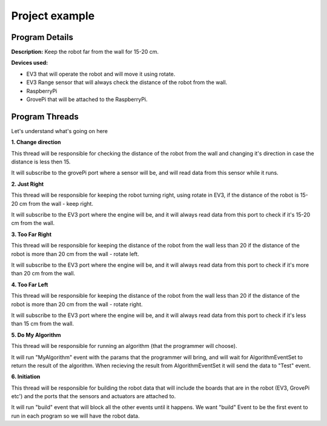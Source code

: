 .. _exampels:

Project example
================

.. code-block:: javascript
  :linenos:

  var allEventsButBuildEventSet = bp.EventSet("Block all for build", function (e) {
      return !e.name.equals("Build");
  });

  var dataEventSet = bp.EventSet("", function (e) {
      return e.name.equals("GetSensorsData");
  });

  var AlgorithmEventSet = bp.EventSet("", function (e) {
      return e.name.equals("GetAlgorithmResult");
  });

  var direction = 1;

  bp.registerBThread("Do Something with Data", function () {
      bp.sync({request: bp.Event("Subscribe", {"GrovePi": ["D2", "D4"]})});

      while (true) {
          var e = bp.sync({waitFor: dataEventSet});
          var data = JSON.parse(e.data);
          var distance  = data.GrovePi._1.D4;
          if (distance < 15){
              direction = -1 * direction ;
          }
      }
  });

  bp.registerBThread("Just Right", function () {
      bp.sync({request: bp.Event("Subscribe", {"EV3": ["2"]})});

      while (true) {
          var e = bp.sync({waitFor: dataEventSet});
          var data = JSON.parse(e.data);
          var distance  = data.EV3._1._2;
          if (distance > 15 && distance < 20){
              bp.sync({request: bp.Event("Rotate", {"EV3": {"B": 60, "C": 60, "speed": 15}})});
          }
      }
  });

  bp.registerBThread("Too Far Right", function () {
      bp.sync({request: bp.Event("Subscribe", {"EV3": ["2"]})});

      while (true) {
          var e = bp.sync({waitFor: dataEventSet});
          var data = JSON.parse(e.data);
          var distance  = data.EV3._1._2;
          if (distance > 20){
              bp.sync({request: bp.Event("Rotate", {"EV3": {"B": 30, "C": 60, "speed": 15}})});
          }
      }
  });

  bp.registerBThread("Too Far Left", function () {
      bp.sync({request: bp.Event("Subscribe", {"EV3": ["2"]})});

      while (true) {
          var e = bp.sync({waitFor: dataEventSet});
          var data = JSON.parse(e.data);
          var distance  = data.EV3._1._2;
          if (distance < 15){
              bp.sync({request: bp.Event("Rotate", {"EV3": {"B": 60, "C": 30, "speed": 15}})});
          }
      }
  });

  bp.registerBThread("Do My Algorithm", function () {
      bp.sync({request: bp.Event("MyAlgorithm", {"EV3": {1: {"Param1": 10, "Param2": {"Param2_1" : "Hello"}}}, "GrovePi": {2: {"Param3": 100}}})});
      var e = bp.sync({waitFor: AlgorithmEventSet});
      var data = JSON.parse(e.data);
      bp.sync({request: bp.Event("Test", data)});
  });

  bp.registerBThread("Initiation", function () {
      bp.sync({
          block: allEventsButBuildEventSet, request: bp.Event("Build",
              {
                  "EV3":
                      [{
                          "Name": "EV3_1",
                          "Port": "rfcomm0",
                          "2": {"Name": "UV3"}
                      }]
                  ,
                  "GrovePi":
                      [{
                          "Name": "GrovePi1",
                          "A0": {"Name": "", "Device": ""},
                          "A1": "",
                          "A2": "",
                          "D2": {"Name": "MyLed", "Device": "Led"},
                          "D3": "",
                          "D4": {"Name": "UV", "Device": "Ultrasonic"},
                          "D5": "",
                          "D6": "",
                          "D7": "",
                          "D8": "Led"
                      }]
              }
          )
      })
  });

Program Details
------------------

**Description:** Keep the robot far from the wall for 15-20 cm.

**Devices used:**

- EV3 that will operate the robot and will move it using rotate.

- EV3 Range sensor that will always check the distance of the robot from the wall.

- RaspberryPi

- GrovePi that will be attached to the RaspberryPi.

Program Threads
----------------

Let's understand what's going on here

**1. Change direction**

.. code-block:: javascript
  :lineno-start: 15
  :linenos:

  bp.registerBThread("Change direction", function () {
      bp.sync({request: bp.Event("Subscribe", {"GrovePi": ["D2", "D4"]})});

      while (true) {
          var e = bp.sync({waitFor: dataEventSet});
          var data = JSON.parse(e.data);
          var distance  = data.GrovePi._1.D4;
          if (distance < 15){
              direction = -1 * direction ;
          }
      }
  });

This thread will be responsible for checking the distance of the robot from the
wall and changing it's direction in case the distance is less then 15.

It will subscribe to the grovePi port where a sensor will be,
and will read data from this sensor while it runs.


**2. Just Right**

.. code-block:: javascript
  :lineno-start: 28
  :linenos:

  bp.registerBThread("Just Right", function () {
      bp.sync({request: bp.Event("Subscribe", {"EV3": ["2"]})});

      while (true) {
          var e = bp.sync({waitFor: dataEventSet});
          var data = JSON.parse(e.data);
          var distance  = data.EV3._1._2;
          if (distance > 15 && distance < 20){
              bp.sync({request: bp.Event("Rotate", {"EV3": {"B": 60, "C": 60, "speed": 15}})});
          }
      }
  });

This thread will be responsible for keeping the robot turning right, using rotate in EV3,
if the distance of the robot is 15-20 cm from the wall - keep right.

It will subscribe to the EV3 port where the engine will be,
and it will always read data from this port to check if it's 15-20 cm from the wall.


**3. Too Far Right**

.. code-block:: javascript
  :lineno-start: 41
  :linenos:

  bp.registerBThread("Too Far Right", function () {
      bp.sync({request: bp.Event("Subscribe", {"EV3": ["2"]})});

      while (true) {
          var e = bp.sync({waitFor: dataEventSet});
          var data = JSON.parse(e.data);
          var distance  = data.EV3._1._2;
          if (distance > 20){
              bp.sync({request: bp.Event("Rotate", {"EV3": {"B": 30, "C": 60, "speed": 15}})});
          }
      }
  });

This thread will be responsible for keeping the distance of the robot from the wall less than 20
if the distance of the robot is more than 20 cm from the wall - rotate left.

It will subscribe to the EV3 port where the engine will be,
and it will always read data from this port to check if it's more than 20 cm from the wall.



**4. Too Far Left**

.. code-block:: javascript
  :lineno-start: 54
  :linenos:

  bp.registerBThread("Too Far Left", function () {
      bp.sync({request: bp.Event("Subscribe", {"EV3": ["2"]})});

      while (true) {
          var e = bp.sync({waitFor: dataEventSet});
          var data = JSON.parse(e.data);
          var distance  = data.EV3._1._2;
          if (distance < 15){
              bp.sync({request: bp.Event("Rotate", {"EV3": {"B": 60, "C": 30, "speed": 15}})});
          }
      }
  });

This thread will be responsible for keeping the distance of the robot from the wall less than 20
if the distance of the robot is more than 20 cm from the wall - rotate right.

It will subscribe to the EV3 port where the engine will be,
and it will always read data from this port to check if it's less than 15 cm from the wall.


**5. Do My Algorithm**

.. code-block:: javascript
  :lineno-start: 67
  :linenos:

  bp.registerBThread("Do My Algorithm", function () {
      bp.sync({request: bp.Event("MyAlgorithm", {"EV3": {1: {"Param1": 10, "Param2": {"Param2_1" : "Hello"}}}, "GrovePi": {2: {"Param3": 100}}})});
      var e = bp.sync({waitFor: AlgorithmEventSet});
      var data = JSON.parse(e.data);
      bp.sync({request: bp.Event("Test", data)});
  });

This thread will be responsible for running an algorithm (that the programmer will choose).

It will run "MyAlgorithm" event with the params that the programmer will bring,
and will wait for AlgorithmEventSet to return the result of the algorithm.
When recieving the result from AlgorithmEventSet it will send the data to "Test" event.



**6. Initiation**

.. code-block:: javascript
  :lineno-start: 74
  :linenos:

  bp.registerBThread("Initiation", function () {
  bp.sync({
      block: allEventsButBuildEventSet, request: bp.Event("Build",
          {
              "EV3":
                  [{
                      "Name": "EV3_1",
                      "Port": "rfcomm0",
                      "2": {"Name": "UV3"}
                  }]
              ,
              "GrovePi":
                  [{
                      "Name": "GrovePi1",
                      "A0": {"Name": "", "Device": ""},
                      "A1": "",
                      "A2": "",
                      "D2": {"Name": "MyLed", "Device": "Led"},
                      "D3": "",
                      "D4": {"Name": "UV", "Device": "Ultrasonic"},
                      "D5": "",
                      "D6": "",
                      "D7": "",
                      "D8": "Led"
                  }]
              }
          )
      })
  });

This thread will be responsible for building the robot data that will include the boards
that are in the robot (EV3, GrovePi etc') and the ports that the sensors and actuators are attached to.

It will run "build" event that will block all the other events until it happens.
We want "build" Event to be the first event to run in each program so we will have the robot data.

